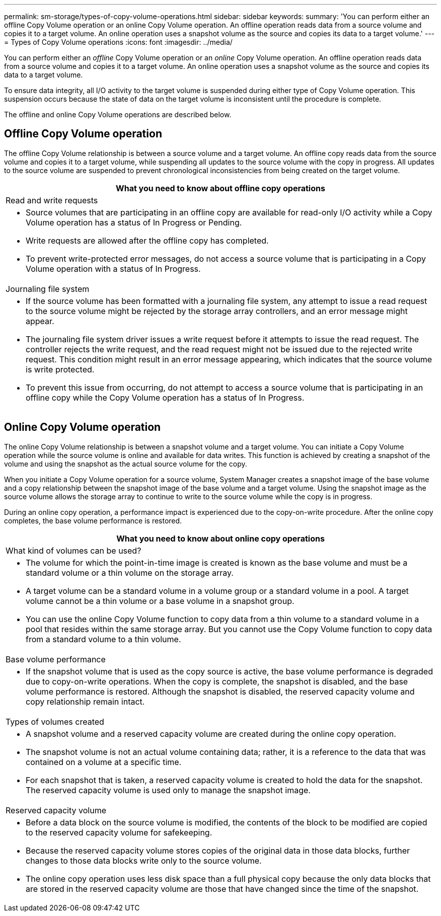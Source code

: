 ---
permalink: sm-storage/types-of-copy-volume-operations.html
sidebar: sidebar
keywords: 
summary: 'You can perform either an offline Copy Volume operation or an online Copy Volume operation. An offline operation reads data from a source volume and copies it to a target volume. An online operation uses a snapshot volume as the source and copies its data to a target volume.'
---
= Types of Copy Volume operations
:icons: font
:imagesdir: ../media/

[.lead]
You can perform either an _offline_ Copy Volume operation or an _online_ Copy Volume operation. An offline operation reads data from a source volume and copies it to a target volume. An online operation uses a snapshot volume as the source and copies its data to a target volume.

To ensure data integrity, all I/O activity to the target volume is suspended during either type of Copy Volume operation. This suspension occurs because the state of data on the target volume is inconsistent until the procedure is complete.

The offline and online Copy Volume operations are described below.

== Offline Copy Volume operation

The offline Copy Volume relationship is between a source volume and a target volume. An offline copy reads data from the source volume and copies it to a target volume, while suspending all updates to the source volume with the copy in progress. All updates to the source volume are suspended to prevent chronological inconsistencies from being created on the target volume.

|===
| What you need to know about offline copy operations

a|
Read and write requests

a|

* Source volumes that are participating in an offline copy are available for read-only I/O activity while a Copy Volume operation has a status of In Progress or Pending.
* Write requests are allowed after the offline copy has completed.
* To prevent write-protected error messages, do not access a source volume that is participating in a Copy Volume operation with a status of In Progress.

a|
Journaling file system

a|

* If the source volume has been formatted with a journaling file system, any attempt to issue a read request to the source volume might be rejected by the storage array controllers, and an error message might appear.
* The journaling file system driver issues a write request before it attempts to issue the read request. The controller rejects the write request, and the read request might not be issued due to the rejected write request. This condition might result in an error message appearing, which indicates that the source volume is write protected.
* To prevent this issue from occurring, do not attempt to access a source volume that is participating in an offline copy while the Copy Volume operation has a status of In Progress.

|===

== Online Copy Volume operation

The online Copy Volume relationship is between a snapshot volume and a target volume. You can initiate a Copy Volume operation while the source volume is online and available for data writes. This function is achieved by creating a snapshot of the volume and using the snapshot as the actual source volume for the copy.

When you initiate a Copy Volume operation for a source volume, System Manager creates a snapshot image of the base volume and a copy relationship between the snapshot image of the base volume and a target volume. Using the snapshot image as the source volume allows the storage array to continue to write to the source volume while the copy is in progress.

During an online copy operation, a performance impact is experienced due to the copy-on-write procedure. After the online copy completes, the base volume performance is restored.

|===
| What you need to know about online copy operations

a|
What kind of volumes can be used?

a|

* The volume for which the point-in-time image is created is known as the base volume and must be a standard volume or a thin volume on the storage array.
* A target volume can be a standard volume in a volume group or a standard volume in a pool. A target volume cannot be a thin volume or a base volume in a snapshot group.
* You can use the online Copy Volume function to copy data from a thin volume to a standard volume in a pool that resides within the same storage array. But you cannot use the Copy Volume function to copy data from a standard volume to a thin volume.

a|
Base volume performance
a|

* If the snapshot volume that is used as the copy source is active, the base volume performance is degraded due to copy-on-write operations. When the copy is complete, the snapshot is disabled, and the base volume performance is restored. Although the snapshot is disabled, the reserved capacity volume and copy relationship remain intact.

a|
Types of volumes created

a|

* A snapshot volume and a reserved capacity volume are created during the online copy operation.
* The snapshot volume is not an actual volume containing data; rather, it is a reference to the data that was contained on a volume at a specific time.
* For each snapshot that is taken, a reserved capacity volume is created to hold the data for the snapshot. The reserved capacity volume is used only to manage the snapshot image.

a|
Reserved capacity volume

a|

* Before a data block on the source volume is modified, the contents of the block to be modified are copied to the reserved capacity volume for safekeeping.
* Because the reserved capacity volume stores copies of the original data in those data blocks, further changes to those data blocks write only to the source volume.
* The online copy operation uses less disk space than a full physical copy because the only data blocks that are stored in the reserved capacity volume are those that have changed since the time of the snapshot.

|===
